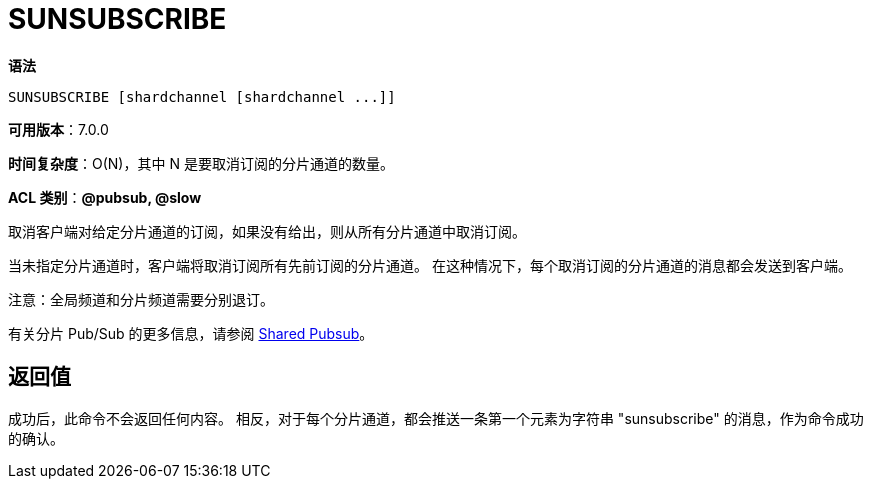 = SUNSUBSCRIBE

**语法**

[source,text]
----
SUNSUBSCRIBE [shardchannel [shardchannel ...]]
----

**可用版本**：7.0.0

**时间复杂度**：O(N)，其中 N 是要取消订阅的分片通道的数量。

**ACL 类别**：**@pubsub, @slow**

取消客户端对给定分片通道的订阅，如果没有给出，则从所有分片通道中取消订阅。

当未指定分片通道时，客户端将取消订阅所有先前订阅的分片通道。 在这种情况下，每个取消订阅的分片通道的消息都会发送到客户端。

注意：全局频道和分片频道需要分别退订。

有关分片 Pub/Sub 的更多信息，请参阅 https://redis.io/docs/interact/pubsub/[Shared Pubsub]。

== 返回值

成功后，此命令不会返回任何内容。 相反，对于每个分片通道，都会推送一条第一个元素为字符串 "sunsubscribe" 的消息，作为命令成功的确认。


